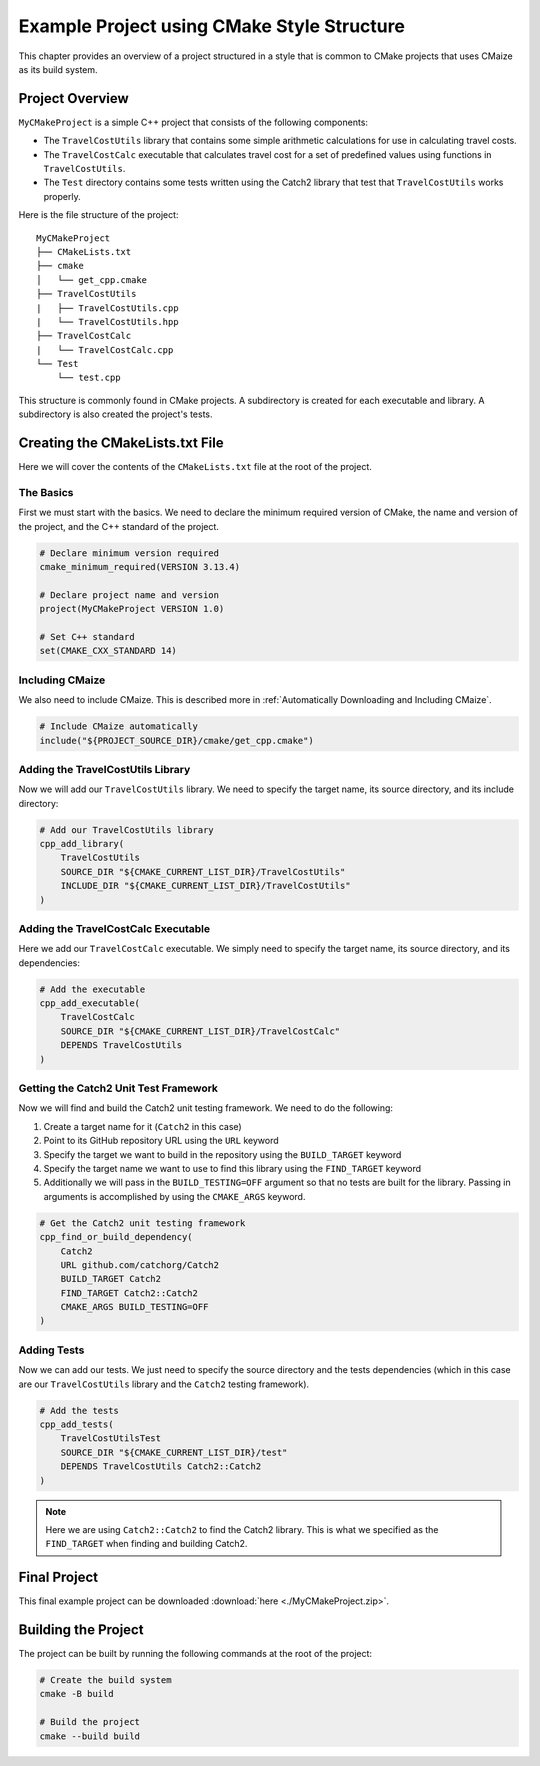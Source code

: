 *******************************************
Example Project using CMake Style Structure
*******************************************

This chapter provides an overview of a project structured in a style that
is common to CMake projects that uses CMaize as its build system.

Project Overview
================

``MyCMakeProject`` is a simple C++ project that consists of the following
components:

* The ``TravelCostUtils`` library that contains some simple arithmetic
  calculations for use in calculating travel costs.

* The ``TravelCostCalc`` executable that calculates travel cost for a set of
  predefined values using functions in ``TravelCostUtils``.

* The ``Test`` directory contains some tests written using the Catch2 library
  that test that ``TravelCostUtils`` works properly.

Here is the file structure of the project:

::

    MyCMakeProject
    ├── CMakeLists.txt
    ├── cmake
    │   └── get_cpp.cmake
    ├── TravelCostUtils
    |   ├── TravelCostUtils.cpp
    |   └── TravelCostUtils.hpp
    ├── TravelCostCalc
    |   └── TravelCostCalc.cpp
    └── Test
        └── test.cpp

This structure is commonly found in CMake projects. A subdirectory is created
for each executable and library. A subdirectory is also created the project's
tests.

Creating the CMakeLists.txt File
================================

Here we will cover the contents of the ``CMakeLists.txt`` file at the root of
the project.

The Basics
^^^^^^^^^^

First we must start with the basics. We need to declare the minimum required
version of CMake, the name and version of the project, and the C++ standard
of the project.

.. code-block:: cmake

    # Declare minimum version required
    cmake_minimum_required(VERSION 3.13.4)

    # Declare project name and version
    project(MyCMakeProject VERSION 1.0)

    # Set C++ standard
    set(CMAKE_CXX_STANDARD 14)

Including CMaize
^^^^^^^^^^^^^^^^

We also need to include CMaize. This is described more in
:ref:`Automatically Downloading and Including CMaize`.

.. code-block:: cmake

    # Include CMaize automatically
    include("${PROJECT_SOURCE_DIR}/cmake/get_cpp.cmake")

Adding the TravelCostUtils Library
^^^^^^^^^^^^^^^^^^^^^^^^^^^^^^^^^^

Now we will add our ``TravelCostUtils`` library. We need to specify the target
name, its source directory, and its include directory:

.. code-block:: cmake

    # Add our TravelCostUtils library
    cpp_add_library(
        TravelCostUtils
        SOURCE_DIR "${CMAKE_CURRENT_LIST_DIR}/TravelCostUtils"
        INCLUDE_DIR "${CMAKE_CURRENT_LIST_DIR}/TravelCostUtils"
    )

Adding the TravelCostCalc Executable
^^^^^^^^^^^^^^^^^^^^^^^^^^^^^^^^^^^^

Here we add our ``TravelCostCalc`` executable. We simply need to specify
the target name, its source directory, and its dependencies:

.. code-block:: cmake

    # Add the executable
    cpp_add_executable(
        TravelCostCalc
        SOURCE_DIR "${CMAKE_CURRENT_LIST_DIR}/TravelCostCalc"
        DEPENDS TravelCostUtils
    )

Getting the Catch2 Unit Test Framework
^^^^^^^^^^^^^^^^^^^^^^^^^^^^^^^^^^^^^^

Now we will find and build the Catch2 unit testing framework. We need to do the
following:

#. Create a target name for it (``Catch2`` in this case)
#. Point to its GitHub repository URL using the ``URL`` keyword
#. Specify the target we want to build in the repository using the
   ``BUILD_TARGET`` keyword
#. Specify the target name we want to use to find this library using the
   ``FIND_TARGET`` keyword
#. Additionally we will pass in the ``BUILD_TESTING=OFF`` argument so that no
   tests are built for the library. Passing in arguments is accomplished by
   using the ``CMAKE_ARGS`` keyword.

.. code-block:: cmake

    # Get the Catch2 unit testing framework
    cpp_find_or_build_dependency(
        Catch2
        URL github.com/catchorg/Catch2
        BUILD_TARGET Catch2
        FIND_TARGET Catch2::Catch2
        CMAKE_ARGS BUILD_TESTING=OFF
    )

Adding Tests
^^^^^^^^^^^^

Now we can add our tests. We just need to specify the source directory and the
tests dependencies (which in this case are our ``TravelCostUtils`` library and
the ``Catch2`` testing framework).

.. code-block:: cmake

    # Add the tests
    cpp_add_tests(
        TravelCostUtilsTest
        SOURCE_DIR "${CMAKE_CURRENT_LIST_DIR}/test"
        DEPENDS TravelCostUtils Catch2::Catch2
    )

.. note::

    Here we are using ``Catch2::Catch2`` to find the Catch2 library. This is
    what we specified as the ``FIND_TARGET`` when finding and building Catch2.

Final Project
=============

This final example project can be downloaded
:download:`here <./MyCMakeProject.zip>`.

Building the Project
====================

The project can be built by running the following commands at the root of the
project:

.. code-block:: bash

    # Create the build system
    cmake -B build

    # Build the project
    cmake --build build
